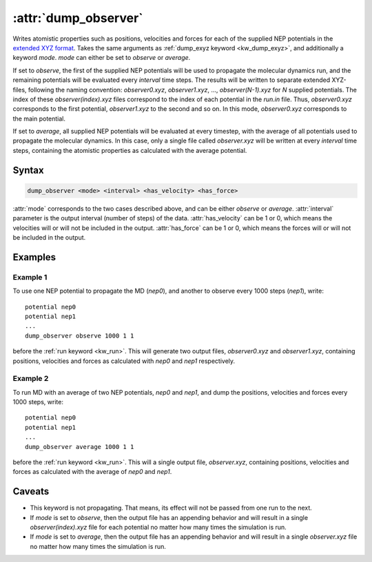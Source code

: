 .. _kw_dump_observer:
.. index::
   single: dump_observer (keyword in run.in)

:attr:`dump_observer`
=====================

Writes atomistic properties such as positions, velocities and forces for each of the supplied NEP potentials in the  `extended XYZ format <https://github.com/libAtoms/extxyz>`_. Takes the same arguments as :ref:`dump_exyz keyword <kw_dump_exyz>`, and additionally a keyword `mode`. `mode` can either be set to `observe` or `average`.

If set to `observe`, the first of the supplied NEP potentials will be used to propagate the molecular dynamics run, and the remaining potentials will be evaluated every `interval` time steps. The results will be written to separate extended XYZ-files, following the naming convention: `observer0.xyz`, `observer1.xyz`, ..., `observer(N-1).xyz` for `N` supplied potentials. The index of these `observer(index).xyz` files correspond to the index of each potential in the `run.in` file. Thus, `observer0.xyz` corresponds to the first potential, `observer1.xyz` to the second and so on. In this mode, `observer0.xyz` corresponds to the main potential.

If set to `average`, all supplied NEP potentials will be evaluated at every timestep, with the average of all potentials used to propagate the molecular dynamics. In this case, only a single file called `observer.xyz` will be written at every `interval` time steps, containing the atomistic properties as calculated with the average potential.

Syntax
------

.. code::

   dump_observer <mode> <interval> <has_velocity> <has_force>

:attr:`mode` corresponds to the two cases described above, and can be either `observe` or `average`.
:attr:`interval` parameter is the output interval (number of steps) of the data.
:attr:`has_velocity` can be 1 or 0, which means the velocities will or will not be included in the output.
:attr:`has_force` can be 1 or 0, which means the forces will or will not be included in the output.

Examples
--------

Example 1
^^^^^^^^^
To use one NEP potential to propagate the MD (`nep0`), and another to observe every 1000 steps (`nep1`), write::

  potential nep0
  potential nep1  
  ...
  dump_observer observe 1000 1 1

before the :ref:`run keyword <kw_run>`. This will generate two output files, `observer0.xyz` and `observer1.xyz`, containing positions, velocities and forces as calculated with  `nep0` and `nep1` respectively.


Example 2
^^^^^^^^^
To run MD with an average of two NEP potentials, `nep0` and `nep1`, and dump the positions, velocities and forces every 1000 steps, write::

  potential nep0
  potential nep1  
  ...
  dump_observer average 1000 1 1

before the :ref:`run keyword <kw_run>`. This will a single output file, `observer.xyz`, containing positions, velocities and forces as calculated with the average of `nep0` and `nep1`.


Caveats
-------
* This keyword is not propagating.
  That means, its effect will not be passed from one run to the next.
* If `mode` is set to `observe`, then the output file has an appending behavior and will result in a single `observer(index).xyz` file for each potential no matter how many times the simulation is run.
* If `mode` is set to `average`, then the output file has an appending behavior and will result in a single `observer.xyz` file no matter how many times the simulation is run.
